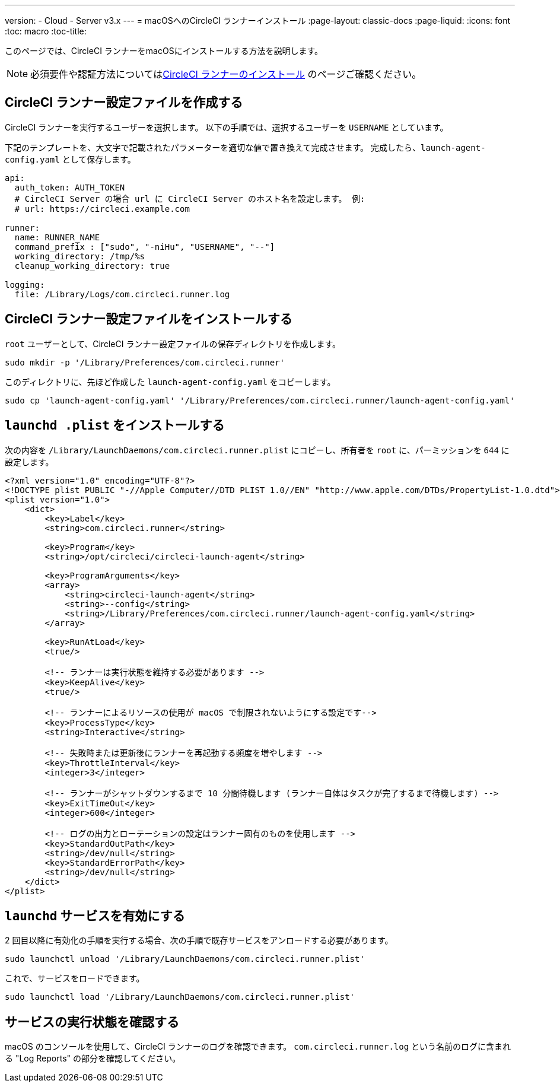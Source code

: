 ---
version:
- Cloud
- Server v3.x
---
= macOSへのCircleCI ランナーインストール
:page-layout: classic-docs
:page-liquid:
:icons: font
:toc: macro
:toc-title:

このページでは、CircleCI ランナーをmacOSにインストールする方法を説明します。 

NOTE: 必須要件や認証方法についてはxref:runner-installation.adoc[CircleCI ランナーのインストール] のページご確認ください。

toc::[]

== CircleCI ランナー設定ファイルを作成する

CircleCI ランナーを実行するユーザーを選択します。 以下の手順では、選択するユーザーを `USERNAME` としています。

下記のテンプレートを、大文字で記載されたパラメーターを適切な値で置き換えて完成させます。 完成したら、`launch-agent-config.yaml` として保存します。

```yaml
api:
  auth_token: AUTH_TOKEN
  # CircleCI Server の場合 url に CircleCI Server のホスト名を設定します。 例:
  # url: https://circleci.example.com

runner:
  name: RUNNER_NAME
  command_prefix : ["sudo", "-niHu", "USERNAME", "--"]
  working_directory: /tmp/%s
  cleanup_working_directory: true

logging:
  file: /Library/Logs/com.circleci.runner.log
```

== CircleCI ランナー設定ファイルをインストールする

`root` ユーザーとして、CircleCI ランナー設定ファイルの保存ディレクトリを作成します。

```bash
sudo mkdir -p '/Library/Preferences/com.circleci.runner'
```

このディレクトリに、先ほど作成した `launch-agent-config.yaml` をコピーします。

```bash
sudo cp 'launch-agent-config.yaml' '/Library/Preferences/com.circleci.runner/launch-agent-config.yaml'
```

== `launchd .plist` をインストールする

次の内容を `/Library/LaunchDaemons/com.circleci.runner.plist` にコピーし、所有者を `root` に、パーミッションを `644` に設定します。

```xml
<?xml version="1.0" encoding="UTF-8"?>
<!DOCTYPE plist PUBLIC "-//Apple Computer//DTD PLIST 1.0//EN" "http://www.apple.com/DTDs/PropertyList-1.0.dtd">
<plist version="1.0">
    <dict>
        <key>Label</key>
        <string>com.circleci.runner</string>

        <key>Program</key>
        <string>/opt/circleci/circleci-launch-agent</string>

        <key>ProgramArguments</key>
        <array>
            <string>circleci-launch-agent</string>
            <string>--config</string>
            <string>/Library/Preferences/com.circleci.runner/launch-agent-config.yaml</string>
        </array>

        <key>RunAtLoad</key>
        <true/>

        <!-- ランナーは実行状態を維持する必要があります -->
        <key>KeepAlive</key>
        <true/>

        <!-- ランナーによるリソースの使用が macOS で制限されないようにする設定です-->
        <key>ProcessType</key>
        <string>Interactive</string>

        <!-- 失敗時または更新後にランナーを再起動する頻度を増やします -->
        <key>ThrottleInterval</key>
        <integer>3</integer>

        <!-- ランナーがシャットダウンするまで 10 分間待機します (ランナー自体はタスクが完了するまで待機します) -->
        <key>ExitTimeOut</key>
        <integer>600</integer>

        <!-- ログの出力とローテーションの設定はランナー固有のものを使用します -->
        <key>StandardOutPath</key>
        <string>/dev/null</string>
        <key>StandardErrorPath</key>
        <string>/dev/null</string>
    </dict>
</plist>
```

== `launchd` サービスを有効にする

2 回目以降に有効化の手順を実行する場合、次の手順で既存サービスをアンロードする必要があります。

```bash
sudo launchctl unload '/Library/LaunchDaemons/com.circleci.runner.plist'
```

これで、サービスをロードできます。

```bash
sudo launchctl load '/Library/LaunchDaemons/com.circleci.runner.plist'
```

== サービスの実行状態を確認する

macOS のコンソールを使用して、CircleCI ランナーのログを確認できます。 `com.circleci.runner.log` という名前のログに含まれる "Log Reports" の部分を確認してください。